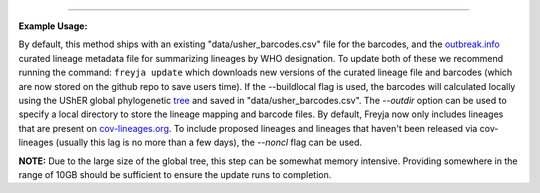 .. click:: freyja._cli:update
    :prog: freyja update
    :nested: full
    :commands: update
------------

**Example Usage:**

By default, this method ships with an existing "data/usher_barcodes.csv" file for the barcodes, and the `outbreak.info <https://outbreak.info/>`_ curated lineage metadata file for summarizing lineages by WHO designation. To update both of these we recommend running the command:
``freyja update``
which downloads new versions of the curated lineage file and barcodes (which are now stored on the github repo to save users time). If the --buildlocal flag is used, the barcodes will calculated locally using the UShER global phylogenetic `tree <http://hgdownload.soe.ucsc.edu/goldenPath/wuhCor1/UShER_SARS-CoV-2/>`_ and saved in "data/usher_barcodes.csv". The `--outdir` option can be used to specify a local directory to store the lineage mapping and barcode files. By default, Freyja now only includes lineages that are present on `cov-lineages.org <https://cov-lineages.org/>`_. To include proposed lineages and lineages that haven't been released via cov-lineages (usually this lag is no more than a few days), the `--noncl` flag can be used.

**NOTE:** Due to the large size of the global tree, this step can be somewhat memory intensive. Providing somewhere in the range of 10GB should be sufficient to ensure the update runs to completion.
